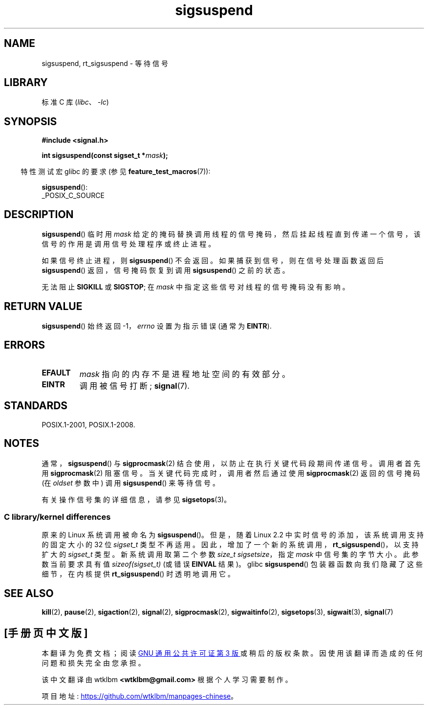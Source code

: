 .\" -*- coding: UTF-8 -*-
.\" Copyright (c) 2005 Michael Kerrisk
.\" based on earlier work by faith@cs.unc.edu and
.\" Mike Battersby <mib@deakin.edu.au>
.\"
.\" SPDX-License-Identifier: Linux-man-pages-copyleft
.\"
.\" 2005-09-15, mtk, Created new page by splitting off from sigaction.2
.\"
.\"*******************************************************************
.\"
.\" This file was generated with po4a. Translate the source file.
.\"
.\"*******************************************************************
.TH sigsuspend 2 2022\-10\-30 "Linux man\-pages 6.03" 
.SH NAME
sigsuspend, rt_sigsuspend \- 等待信号
.SH LIBRARY
标准 C 库 (\fIlibc\fP、\fI\-lc\fP)
.SH SYNOPSIS
.nf
\fB#include <signal.h>\fP
.PP
\fBint sigsuspend(const sigset_t *\fP\fImask\fP\fB);\fP
.fi
.PP
.RS -4
特性测试宏 glibc 的要求 (参见 \fBfeature_test_macros\fP(7)):
.RE
.PP
\fBsigsuspend\fP():
.nf
    _POSIX_C_SOURCE
.fi
.SH DESCRIPTION
\fBsigsuspend\fP() 临时用 \fImask\fP
给定的掩码替换调用线程的信号掩码，然后挂起线程直到传递一个信号，该信号的作用是调用信号处理程序或终止进程。
.PP
如果信号终止进程，则 \fBsigsuspend\fP() 不会返回。 如果捕获到信号，则在信号处理函数返回后 \fBsigsuspend\fP()
返回，信号掩码恢复到调用 \fBsigsuspend\fP() 之前的状态。
.PP
无法阻止 \fBSIGKILL\fP 或 \fBSIGSTOP\fP; 在 \fImask\fP 中指定这些信号对线程的信号掩码没有影响。
.SH "RETURN VALUE"
\fBsigsuspend\fP() 始终返回 \-1，\fIerrno\fP 设置为指示错误 (通常为 \fBEINTR\fP).
.SH ERRORS
.TP 
\fBEFAULT\fP
\fImask\fP 指向的内存不是进程地址空间的有效部分。
.TP 
\fBEINTR\fP
调用被信号打断; \fBsignal\fP(7).
.SH STANDARDS
POSIX.1\-2001, POSIX.1\-2008.
.SH NOTES
通常，\fBsigsuspend\fP() 与 \fBsigprocmask\fP(2) 结合使用，以防止在执行关键代码段期间传递信号。 调用者首先用
\fBsigprocmask\fP(2) 阻塞信号。 当关键代码完成时，调用者然后通过使用 \fBsigprocmask\fP(2) 返回的信号掩码 (在
\fIoldset\fP 参数中) 调用 \fBsigsuspend\fP() 来等待信号。
.PP
.\"
有关操作信号集的详细信息，请参见 \fBsigsetops\fP(3)。
.SS "C library/kernel differences"
.\"
原来的 Linux 系统调用被命名为 \fBsigsuspend\fP()。 但是，随着 Linux 2.2 中实时信号的添加，该系统调用支持的固定大小的
32 位 \fIsigset_t\fP 类型不再适用。 因此，增加了一个新的系统调用，\fBrt_sigsuspend\fP()，以支持扩大的
\fIsigset_t\fP 类型。 新系统调用取第二个参数 \fIsize_t sigsetsize\fP，指定 \fImask\fP 中信号集的字节大小。
此参数当前要求具有值 \fIsizeof(sigset_t)\fP (或错误 \fBEINVAL\fP 结果)。 glibc \fBsigsuspend\fP()
包装器函数向我们隐藏了这些细节，在内核提供 \fBrt_sigsuspend\fP() 时透明地调用它。
.SH "SEE ALSO"
\fBkill\fP(2), \fBpause\fP(2), \fBsigaction\fP(2), \fBsignal\fP(2), \fBsigprocmask\fP(2),
\fBsigwaitinfo\fP(2), \fBsigsetops\fP(3), \fBsigwait\fP(3), \fBsignal\fP(7)
.PP
.SH [手册页中文版]
.PP
本翻译为免费文档；阅读
.UR https://www.gnu.org/licenses/gpl-3.0.html
GNU 通用公共许可证第 3 版
.UE
或稍后的版权条款。因使用该翻译而造成的任何问题和损失完全由您承担。
.PP
该中文翻译由 wtklbm
.B <wtklbm@gmail.com>
根据个人学习需要制作。
.PP
项目地址:
.UR \fBhttps://github.com/wtklbm/manpages-chinese\fR
.ME 。
